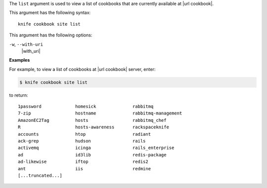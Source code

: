 .. The contents of this file are included in multiple topics.
.. This file describes a command or a sub-command for Knife.
.. This file should not be changed in a way that hinders its ability to appear in multiple documentation sets.


The ``list`` argument is used to view a list of cookbooks that are currently available at |url cookbook|. 

This argument has the following syntax::

   knife cookbook site list

This argument has the following options:

``-w``, ``--with-uri``
   |with_uri|

**Examples**

For example, to view a list of cookbooks at |url cookbook| server, enter:

.. code-block:: bash

   $ knife cookbook site list

to return::

   1password             homesick              rabbitmq
   7-zip                 hostname              rabbitmq-management
   AmazonEC2Tag          hosts                 rabbitmq_chef
   R                     hosts-awareness       rackspaceknife
   accounts              htop                  radiant
   ack-grep              hudson                rails
   activemq              icinga                rails_enterprise
   ad                    id3lib                redis-package
   ad-likewise           iftop                 redis2
   ant                   iis                   redmine
   [...truncated...]
